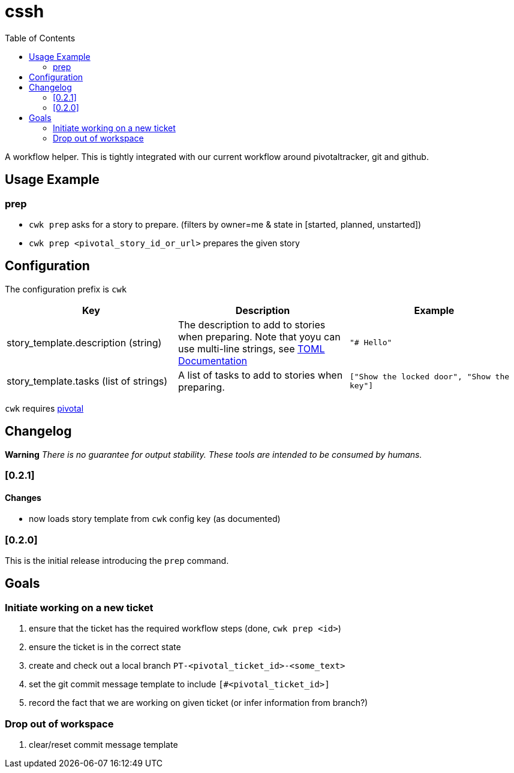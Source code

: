 = cssh
:toc:

A workflow helper.
This is tightly integrated with our current workflow around pivotaltracker, git and github.

== Usage Example

=== prep

* `cwk prep` asks for a story to prepare. (filters by owner=me & state in [started, planned, unstarted])
* `cwk prep <pivotal_story_id_or_url>` prepares the given story

== Configuration

The configuration prefix is `cwk`

|===
| Key |Description |Example

|story_template.description (string)
|The description to add to stories when preparing.  Note that yoyu can use multi-line strings, see link:https://toml.io/en/[TOML Documentation]
|`"# Hello"`

|story_template.tasks (list of strings)
|A list of tasks to add to stories when preparing.
|`["Show the locked door", "Show the key"]`


|===

`cwk` requires link:../../README.adoc#config-pivotal[pivotal]

== Changelog

**Warning**
_There is no guarantee for output stability.
These tools are intended to be consumed by humans._

=== [0.2.1]

==== Changes
* now loads story template from `cwk` config key (as documented)

=== [0.2.0]

This is the initial release introducing the `prep` command.

== Goals

=== Initiate working on a new ticket

1. ensure that the ticket has the required workflow steps (done, `cwk prep <id>`)
2. ensure the ticket is in the correct state
3. create and check out a local branch `PT-<pivotal_ticket_id>-<some_text>`
4. set the git commit message template to include `[#<pivotal_ticket_id>]`
5. record the fact that we are working on given ticket (or infer information from branch?)

=== Drop out of workspace

1. clear/reset commit message template
